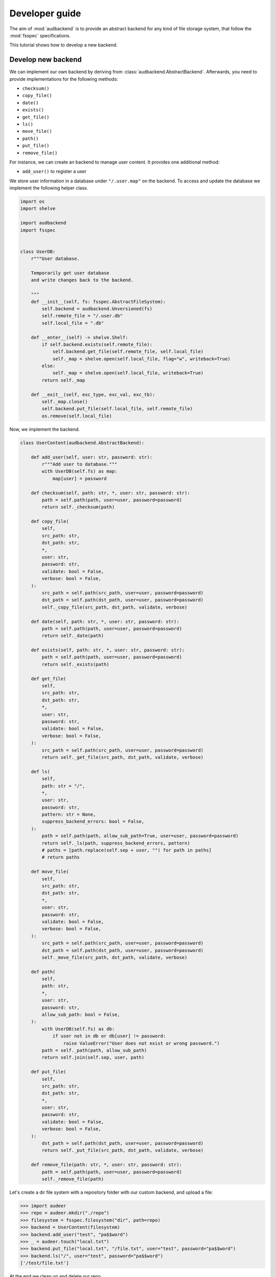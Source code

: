 .. _developer-guide:

Developer guide
===============

The aim of
:mod:`audbackend`
is to provide an
abstract backend for
any kind of file storage system,
that follow the :mod:`fsspec` specifications.

This tutorial shows
how to develop a new backend.


.. _develop-new-backend:

Develop new backend
-------------------

We can implement our own backend
by deriving from
:class:`audbackend.AbstractBackend`.
Afterwards,
you need to provide implementations
for the following methods:

* ``checksum()``
* ``copy_file()``
* ``date()``
* ``exists()``
* ``get_file()``
* ``ls()``
* ``move_file()``
* ``path()``
* ``put_file()``
* ``remove_file()``


For instance,
we can create an backend
to manage user content.
It provides one additional method:

* ``add_user()`` to register a user

We store user information
in a database under
``"/.user.map"`` on the backend.
To access and update
the database
we implement the following
helper class.


.. code-block:: python

    import os
    import shelve

    import audbackend
    import fsspec


    class UserDB:
        r"""User database.

        Temporarily get user database
        and write changes back to the backend.

        """
        def __init__(self, fs: fsspec.AbstractFileSystem):
            self.backend = audbackend.Unversioned(fs)
            self.remote_file = "/.user.db"
            self.local_file = ".db"

        def __enter__(self) -> shelve.Shelf:
            if self.backend.exists(self.remote_file):
                self.backend.get_file(self.remote_file, self.local_file)
                self._map = shelve.open(self.local_file, flag="w", writeback=True)
            else:
                self._map = shelve.open(self.local_file, writeback=True)
            return self._map

        def __exit__(self, exc_type, exc_val, exc_tb):
            self._map.close()
            self.backend.put_file(self.local_file, self.remote_file)
            os.remove(self.local_file)


Now,
we implement the backend.

.. code-block:: python

    class UserContent(audbackend.AbstractBackend):

        def add_user(self, user: str, password: str):
            r"""Add user to database."""
            with UserDB(self.fs) as map:
                map[user] = password

        def checksum(self, path: str, *, user: str, password: str):
            path = self.path(path, user=user, password=password)
            return self._checksum(path)

        def copy_file(
            self,
            src_path: str,
            dst_path: str,
            *,
            user: str,
            password: str,
            validate: bool = False,
            verbose: bool = False,
        ):
            src_path = self.path(src_path, user=user, password=password)
            dst_path = self.path(dst_path, user=user, password=password)
            self._copy_file(src_path, dst_path, validate, verbose)

        def date(self, path: str, *, user: str, password: str):
            path = self.path(path, user=user, password=password)
            return self._date(path)

        def exists(self, path: str, *, user: str, password: str):
            path = self.path(path, user=user, password=password)
            return self._exists(path)

        def get_file(
            self,
            src_path: str,
            dst_path: str,
            *,
            user: str,
            password: str,
            validate: bool = False,
            verbose: bool = False,
        ):
            src_path = self.path(src_path, user=user, password=password)
            return self._get_file(src_path, dst_path, validate, verbose)

        def ls(
            self,
            path: str = "/",
            *,
            user: str,
            password: str,
            pattern: str = None,
            suppress_backend_errors: bool = False,
        ):
            path = self.path(path, allow_sub_path=True, user=user, password=password)
            return self._ls(path, suppress_backend_errors, pattern)
            # paths = [path.replace(self.sep + user, "") for path in paths]
            # return paths

        def move_file(
            self,
            src_path: str,
            dst_path: str,
            *,
            user: str,
            password: str,
            validate: bool = False,
            verbose: bool = False,
        ):
            src_path = self.path(src_path, user=user, password=password)
            dst_path = self.path(dst_path, user=user, password=password)
            self._move_file(src_path, dst_path, validate, verbose)

        def path(
            self,
            path: str,
            *,
            user: str,
            password: str,
            allow_sub_path: bool = False,
        ):
            with UserDB(self.fs) as db:
                if user not in db or db[user] != password:
                    raise ValueError("User does not exist or wrong password.")
            path = self._path(path, allow_sub_path)
            return self.join(self.sep, user, path)

        def put_file(
            self,
            src_path: str,
            dst_path: str,
            *,
            user: str,
            password: str,
            validate: bool = False,
            verbose: bool = False,
        ):
            dst_path = self.path(dst_path, user=user, password=password)
            return self._put_file(src_path, dst_path, validate, verbose)

        def remove_file(path: str, *, user: str, password: str):
            path = self.path(path, user=user, password=password)
            self._remove_file(path)


Let's create a dir file system
with a repository folder
with our custom backend,
and upload a file:

>>> import audeer
>>> repo = audeer.mkdir("./repo")
>>> filesystem = fsspec.filesystem("dir", path=repo)
>>> backend = UserContent(filesystem)
>>> backend.add_user("test", "pa$$word")
>>> _ = audeer.touch("local.txt")
>>> backend.put_file("local.txt", "/file.txt", user="test", password="pa$$word")
>>> backend.ls("/", user="test", password="pa$$word")
['/test/file.txt']

At the end we clean up and delete our repo.

>>> audeer.rmdir(repo)
